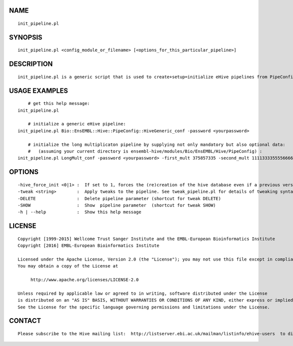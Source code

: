 NAME
====

::

        init_pipeline.pl

SYNOPSIS
========

::

        init_pipeline.pl <config_module_or_filename> [<options_for_this_particular_pipeline>]

DESCRIPTION
===========

::

        init_pipeline.pl is a generic script that is used to create+setup=initialize eHive pipelines from PipeConfig configuration modules.

USAGE EXAMPLES
==============

::

            # get this help message:
        init_pipeline.pl

            # initialize a generic eHive pipeline:
        init_pipeline.pl Bio::EnsEMBL::Hive::PipeConfig::HiveGeneric_conf -password <yourpassword>

            # initialize the long multiplicaton pipeline by supplying not only mandatory but also optional data:
            #   (assuming your current directory is ensembl-hive/modules/Bio/EnsEMBL/Hive/PipeConfig) :
        init_pipeline.pl LongMult_conf -password <yourpassword> -first_mult 375857335 -second_mult 1111333355556666 

OPTIONS
=======

::

        -hive_force_init <0|1> :  If set to 1, forces the (re)creation of the hive database even if a previous version of it is present in the server.
        -tweak <string>        :  Apply tweaks to the pipeline. See tweak_pipeline.pl for details of tweaking syntax
        -DELETE                :  Delete pipeline parameter (shortcut for tweak DELETE)
        -SHOW                  :  Show  pipeline parameter  (shortcut for tweak SHOW)
        -h | --help            :  Show this help message

LICENSE
=======

::

        Copyright [1999-2015] Wellcome Trust Sanger Institute and the EMBL-European Bioinformatics Institute
        Copyright [2016] EMBL-European Bioinformatics Institute

        Licensed under the Apache License, Version 2.0 (the "License"); you may not use this file except in compliance with the License.
        You may obtain a copy of the License at

             http://www.apache.org/licenses/LICENSE-2.0

        Unless required by applicable law or agreed to in writing, software distributed under the License
        is distributed on an "AS IS" BASIS, WITHOUT WARRANTIES OR CONDITIONS OF ANY KIND, either express or implied.
        See the License for the specific language governing permissions and limitations under the License.

CONTACT
=======

::

        Please subscribe to the Hive mailing list:  http://listserver.ebi.ac.uk/mailman/listinfo/ehive-users  to discuss Hive-related questions or to be notified of our updates


